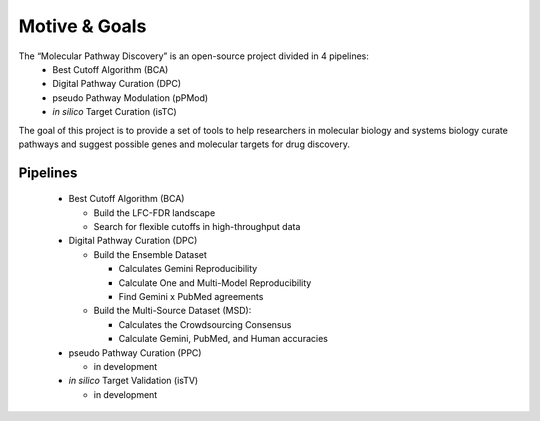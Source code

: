 Motive & Goals
++++++++++++++

The “Molecular Pathway Discovery” is an open-source project divided in 4 pipelines:
  - Best Cutoff Algorithm (BCA)
  - Digital Pathway Curation (DPC)
  - pseudo Pathway Modulation (pPMod)
  - *in silico* Target Curation (isTC)

The goal of this project is to provide a set of tools to help researchers in molecular biology and systems biology curate pathways and suggest possible genes and molecular targets for drug discovery.

Pipelines
=========
  * Best Cutoff Algorithm (BCA)

    * Build the LFC-FDR landscape
    * Search for flexible cutoffs in high-throughput data  

  * Digital Pathway Curation (DPC)

    * Build the Ensemble Dataset

      * Calculates Gemini Reproducibility  
      * Calculate One and Multi-Model Reproducibility  
      * Find Gemini x PubMed agreements

    * Build the Multi-Source Dataset (MSD):

      * Calculates the Crowdsourcing Consensus  
      * Calculate Gemini, PubMed, and Human accuracies

  * pseudo Pathway Curation (PPC)

    * in development

  * *in silico* Target Validation (isTV)

    * in development






